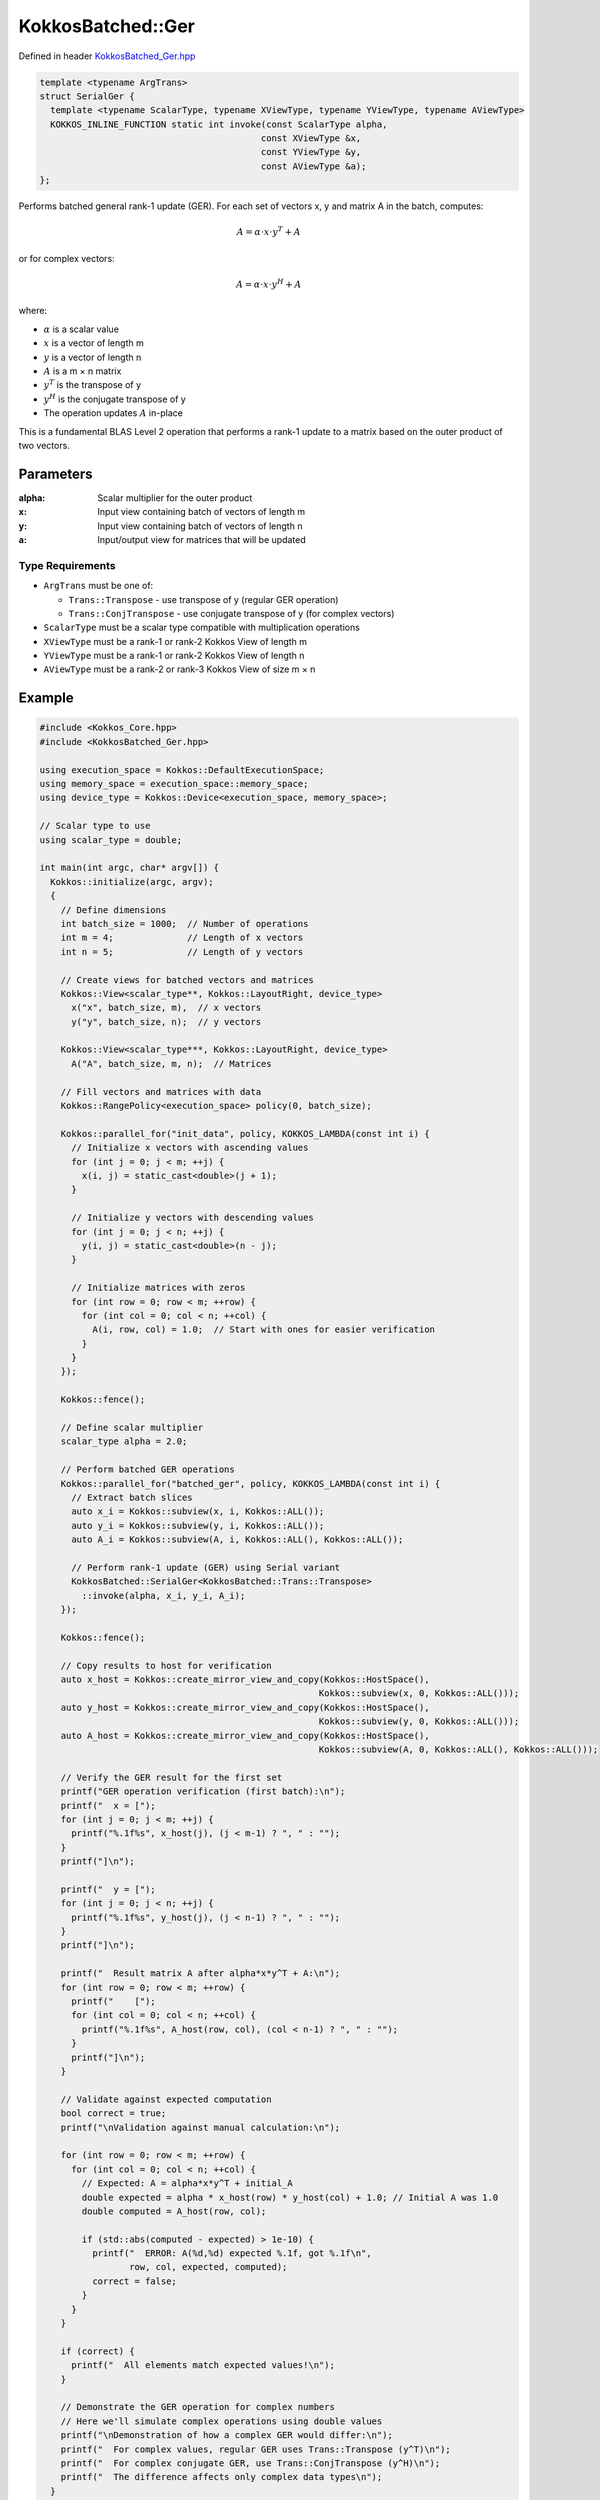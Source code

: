 KokkosBatched::Ger
##################

Defined in header `KokkosBatched_Ger.hpp <https://github.com/kokkos/kokkos-kernels/blob/master/batched/dense/src/KokkosBatched_Ger.hpp>`_

.. code:: c++

    template <typename ArgTrans>
    struct SerialGer {
      template <typename ScalarType, typename XViewType, typename YViewType, typename AViewType>
      KOKKOS_INLINE_FUNCTION static int invoke(const ScalarType alpha, 
                                              const XViewType &x, 
                                              const YViewType &y, 
                                              const AViewType &a);
    };

Performs batched general rank-1 update (GER). For each set of vectors x, y and matrix A in the batch, computes:

.. math::

   A = \alpha \cdot x \cdot y^T + A

or for complex vectors:

.. math::

   A = \alpha \cdot x \cdot y^H + A

where:

- :math:`\alpha` is a scalar value
- :math:`x` is a vector of length m
- :math:`y` is a vector of length n
- :math:`A` is a m × n matrix
- :math:`y^T` is the transpose of y
- :math:`y^H` is the conjugate transpose of y
- The operation updates :math:`A` in-place

This is a fundamental BLAS Level 2 operation that performs a rank-1 update to a matrix based on the outer product of two vectors.

Parameters
==========

:alpha: Scalar multiplier for the outer product
:x: Input view containing batch of vectors of length m
:y: Input view containing batch of vectors of length n
:a: Input/output view for matrices that will be updated

Type Requirements
----------------

- ``ArgTrans`` must be one of:

  - ``Trans::Transpose`` - use transpose of y (regular GER operation)
  - ``Trans::ConjTranspose`` - use conjugate transpose of y (for complex vectors)

- ``ScalarType`` must be a scalar type compatible with multiplication operations
- ``XViewType`` must be a rank-1 or rank-2 Kokkos View of length m
- ``YViewType`` must be a rank-1 or rank-2 Kokkos View of length n
- ``AViewType`` must be a rank-2 or rank-3 Kokkos View of size m × n

Example
=======

.. code:: cpp

    #include <Kokkos_Core.hpp>
    #include <KokkosBatched_Ger.hpp>

    using execution_space = Kokkos::DefaultExecutionSpace;
    using memory_space = execution_space::memory_space;
    using device_type = Kokkos::Device<execution_space, memory_space>;
    
    // Scalar type to use
    using scalar_type = double;
    
    int main(int argc, char* argv[]) {
      Kokkos::initialize(argc, argv);
      {
        // Define dimensions
        int batch_size = 1000;  // Number of operations
        int m = 4;              // Length of x vectors
        int n = 5;              // Length of y vectors
        
        // Create views for batched vectors and matrices
        Kokkos::View<scalar_type**, Kokkos::LayoutRight, device_type> 
          x("x", batch_size, m),  // x vectors
          y("y", batch_size, n);  // y vectors
        
        Kokkos::View<scalar_type***, Kokkos::LayoutRight, device_type>
          A("A", batch_size, m, n);  // Matrices
        
        // Fill vectors and matrices with data
        Kokkos::RangePolicy<execution_space> policy(0, batch_size);
        
        Kokkos::parallel_for("init_data", policy, KOKKOS_LAMBDA(const int i) {
          // Initialize x vectors with ascending values
          for (int j = 0; j < m; ++j) {
            x(i, j) = static_cast<double>(j + 1);
          }
          
          // Initialize y vectors with descending values
          for (int j = 0; j < n; ++j) {
            y(i, j) = static_cast<double>(n - j);
          }
          
          // Initialize matrices with zeros
          for (int row = 0; row < m; ++row) {
            for (int col = 0; col < n; ++col) {
              A(i, row, col) = 1.0;  // Start with ones for easier verification
            }
          }
        });
        
        Kokkos::fence();
        
        // Define scalar multiplier
        scalar_type alpha = 2.0;
        
        // Perform batched GER operations
        Kokkos::parallel_for("batched_ger", policy, KOKKOS_LAMBDA(const int i) {
          // Extract batch slices
          auto x_i = Kokkos::subview(x, i, Kokkos::ALL());
          auto y_i = Kokkos::subview(y, i, Kokkos::ALL());
          auto A_i = Kokkos::subview(A, i, Kokkos::ALL(), Kokkos::ALL());
          
          // Perform rank-1 update (GER) using Serial variant
          KokkosBatched::SerialGer<KokkosBatched::Trans::Transpose>
            ::invoke(alpha, x_i, y_i, A_i);
        });
        
        Kokkos::fence();
        
        // Copy results to host for verification
        auto x_host = Kokkos::create_mirror_view_and_copy(Kokkos::HostSpace(), 
                                                         Kokkos::subview(x, 0, Kokkos::ALL()));
        auto y_host = Kokkos::create_mirror_view_and_copy(Kokkos::HostSpace(), 
                                                         Kokkos::subview(y, 0, Kokkos::ALL()));
        auto A_host = Kokkos::create_mirror_view_and_copy(Kokkos::HostSpace(), 
                                                         Kokkos::subview(A, 0, Kokkos::ALL(), Kokkos::ALL()));
        
        // Verify the GER result for the first set
        printf("GER operation verification (first batch):\n");
        printf("  x = [");
        for (int j = 0; j < m; ++j) {
          printf("%.1f%s", x_host(j), (j < m-1) ? ", " : "");
        }
        printf("]\n");
        
        printf("  y = [");
        for (int j = 0; j < n; ++j) {
          printf("%.1f%s", y_host(j), (j < n-1) ? ", " : "");
        }
        printf("]\n");
        
        printf("  Result matrix A after alpha*x*y^T + A:\n");
        for (int row = 0; row < m; ++row) {
          printf("    [");
          for (int col = 0; col < n; ++col) {
            printf("%.1f%s", A_host(row, col), (col < n-1) ? ", " : "");
          }
          printf("]\n");
        }
        
        // Validate against expected computation
        bool correct = true;
        printf("\nValidation against manual calculation:\n");
        
        for (int row = 0; row < m; ++row) {
          for (int col = 0; col < n; ++col) {
            // Expected: A = alpha*x*y^T + initial_A
            double expected = alpha * x_host(row) * y_host(col) + 1.0; // Initial A was 1.0
            double computed = A_host(row, col);
            
            if (std::abs(computed - expected) > 1e-10) {
              printf("  ERROR: A(%d,%d) expected %.1f, got %.1f\n", 
                     row, col, expected, computed);
              correct = false;
            }
          }
        }
        
        if (correct) {
          printf("  All elements match expected values!\n");
        }
        
        // Demonstrate the GER operation for complex numbers
        // Here we'll simulate complex operations using double values
        printf("\nDemonstration of how a complex GER would differ:\n");
        printf("  For complex values, regular GER uses Trans::Transpose (y^T)\n");
        printf("  For complex conjugate GER, use Trans::ConjTranspose (y^H)\n");
        printf("  The difference affects only complex data types\n");
      }
      Kokkos::finalize();
      return 0;
    }

